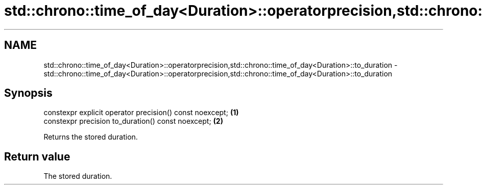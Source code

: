 .TH std::chrono::time_of_day<Duration>::operatorprecision,std::chrono::time_of_day<Duration>::to_duration 3 "2020.03.24" "http://cppreference.com" "C++ Standard Libary"
.SH NAME
std::chrono::time_of_day<Duration>::operatorprecision,std::chrono::time_of_day<Duration>::to_duration \- std::chrono::time_of_day<Duration>::operatorprecision,std::chrono::time_of_day<Duration>::to_duration

.SH Synopsis
   constexpr explicit operator precision() const noexcept; \fB(1)\fP
   constexpr precision to_duration() const noexcept;       \fB(2)\fP

   Returns the stored duration.

.SH Return value

   The stored duration.
